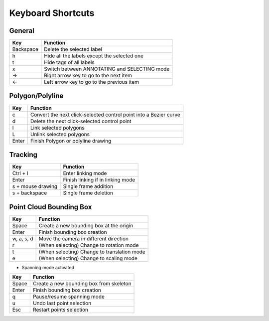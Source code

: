 Keyboard Shortcuts
--------------------

General
~~~~~~~~

+-----------+----------------------------------------------+
| Key       | Function                                     |
+===========+==============================================+
| Backspace | Delete the selected label                    |
+-----------+----------------------------------------------+
| h         | Hide all the labels except the selected one  |
+-----------+----------------------------------------------+
| t         | Hide tags of all labels                      |
+-----------+----------------------------------------------+
| x         | Switch between ANNOTATING and SELECTING mode |
+-----------+----------------------------------------------+
| →         | Right arrow key to go to the next item       |
+-----------+----------------------------------------------+
| ←         | Left arrow key to go to the previous item    |
+-----------+----------------------------------------------+

Polygon/Polyline
~~~~~~~~~~~~~~~~~

+--------+-------------------------------------------------------------------+
| Key    | Function                                                          |
+========+===================================================================+
| c      | Convert the next click-selected control point into a Bezier curve |
+--------+-------------------------------------------------------------------+
| d      | Delete the next click-selected control point                      |
+--------+-------------------------------------------------------------------+
| l      | Link selected polygons                                            |
+--------+-------------------------------------------------------------------+
| L      | Unlink selected polygons                                          |
+--------+-------------------------------------------------------------------+
| Enter  | Finish Polygon or polyline drawing                                |
+--------+-------------------------------------------------------------------+

Tracking
~~~~~~~~

+-------------------+-----------------------------------+
| Key               | Function                          |
+===================+===================================+
| Ctrl + l          | Enter linking mode                |
+-------------------+-----------------------------------+
| Enter             | Finish linking if in linking mode |
+-------------------+-----------------------------------+
| s + mouse drawing | Single frame addition             |
+-------------------+-----------------------------------+
| s + backspace     | Single frame deletion             |
+-------------------+-----------------------------------+

Point Cloud Bounding Box
~~~~~~~~~~~~~~~~~~~~~~~~~

+------------+---------------------------------------------+
| Key        | Function                                    |
+============+=============================================+
| Space      | Create a new bounding box at the origin     |
+------------+---------------------------------------------+
| Enter      | Finish bounding box creation                |
+------------+---------------------------------------------+
| w, a, s, d | Move the camera in different direction      |
+------------+---------------------------------------------+
| r          | (When selecting) Change to rotation mode    |
+------------+---------------------------------------------+
| t          | (When selecting) Change to translation mode |
+------------+---------------------------------------------+
| e          | (When selecting) Change to scaling mode     |
+------------+---------------------------------------------+

* Spanning mode activated

+-------+-----------------------------------------+
| Key   | Function                                |
+=======+=========================================+
| Space | Create a new bounding box from skeleton |
+-------+-----------------------------------------+
| Enter | Finish bounding box creation            |
+-------+-----------------------------------------+
| q     | Pause/resume spanning mode              |
+-------+-----------------------------------------+
| u     | Undo last point selection               |
+-------+-----------------------------------------+
| Esc   | Restart points selection                |
+-------+-----------------------------------------+
